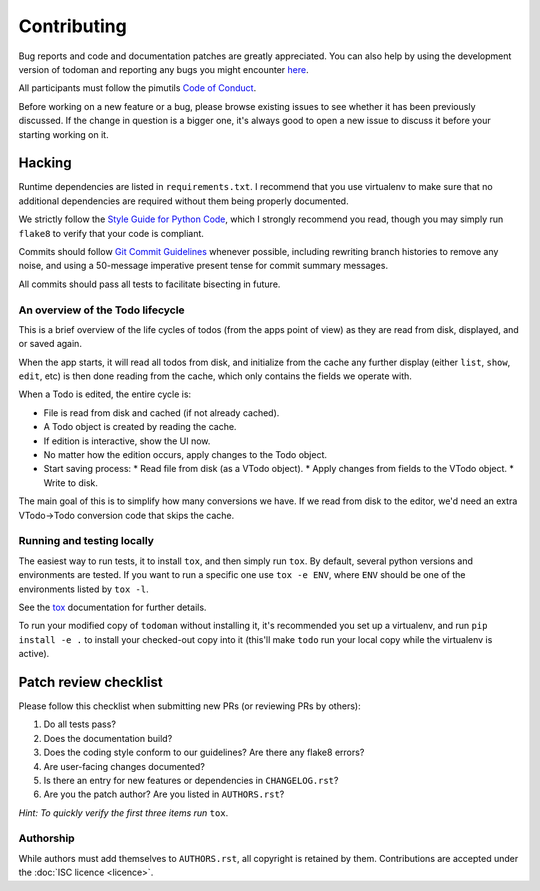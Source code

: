 Contributing
============

Bug reports and code and documentation patches are greatly appreciated. You can
also help by using the development version of todoman and reporting any bugs
you might encounter `here <https://github.com/pimutils/todoman/issues>`_.

All participants must follow the pimutils `Code of Conduct
<http://pimutils.org/coc>`_.

Before working on a new feature or a bug, please browse existing issues to see
whether it has been previously discussed. If the change in question is a bigger
one, it's always good to open a new issue to discuss it before your starting
working on it.

Hacking
~~~~~~~

Runtime dependencies are listed in ``requirements.txt``. I recommend that you
use virtualenv to make sure that no additional dependencies are required
without them being properly documented.

We strictly follow the `Style Guide for Python Code`_, which I strongly
recommend you read, though you may simply run ``flake8`` to verify that your
code is compliant.

Commits should follow `Git Commit Guidelines`_ whenever possible, including
rewriting branch histories to remove any noise, and using a 50-message
imperative present tense for commit summary messages.

All commits should pass all tests to facilitate bisecting in future.

.. _Style Guide for Python Code: http://python.org/dev/peps/pep-0008/
.. _Git Commit Guidelines: https://www.git-scm.com/book/en/v2/Distributed-Git-Contributing-to-a-Project#_commit_guidelines

An overview of the Todo lifecycle
---------------------------------

This is a brief overview of the life cycles of todos (from the apps point of
view) as they are read from disk, displayed, and or saved again.

When the app starts, it will read all todos from disk, and initialize from the
cache any further display (either ``list``, ``show``, ``edit``, etc) is then
done reading from the cache, which only contains the fields we operate with.

When a Todo is edited, the entire cycle is:

* File is read from disk and cached (if not already cached).
* A Todo object is created by reading the cache.
* If edition is interactive, show the UI now.
* No matter how the edition occurs, apply changes to the Todo object.
* Start saving process:
  * Read file from disk (as a VTodo object).
  * Apply changes from fields to the VTodo object.
  * Write to disk.

The main goal of this is to simplify how many conversions we have. If we read
from disk to the editor, we'd need an extra VTodo->Todo conversion code that
skips the cache.

Running and testing locally
---------------------------

The easiest way to run tests, it to install ``tox``, and then simply run
``tox``. By default, several python versions and environments are tested. If
you want to run a specific one use ``tox -e ENV``, where ``ENV`` should be one
of the environments listed by ``tox -l``.

See the `tox`_ documentation for further details.

To run your modified copy of ``todoman`` without installing it, it's
recommended you set up a virtualenv, and run ``pip install -e .`` to install
your checked-out copy into it (this'll make ``todo`` run your local copy while
the virtualenv is active).

.. _tox: http://tox.readthedocs.io/en/latest/

Patch review checklist
~~~~~~~~~~~~~~~~~~~~~~

Please follow this checklist when submitting new PRs (or reviewing PRs by
others):

#. Do all tests pass?
#. Does the documentation build?
#. Does the coding style conform to our guidelines? Are there any flake8 errors?
#. Are user-facing changes documented?
#. Is there an entry for new features or dependencies in ``CHANGELOG.rst``?
#. Are you the patch author? Are you listed in ``AUTHORS.rst``?

*Hint: To quickly verify the first three items run* ``tox``.

Authorship
----------

While authors must add themselves to ``AUTHORS.rst``, all copyright is retained
by them. Contributions are accepted under the :doc:`ISC licence <licence>`.
